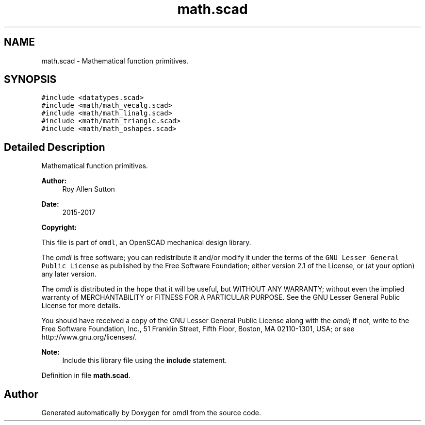 .TH "math.scad" 3 "Tue Apr 4 2017" "Version v0.6" "omdl" \" -*- nroff -*-
.ad l
.nh
.SH NAME
math.scad \- Mathematical function primitives\&.  

.SH SYNOPSIS
.br
.PP
\fC#include <datatypes\&.scad>\fP
.br
\fC#include <math/math_vecalg\&.scad>\fP
.br
\fC#include <math/math_linalg\&.scad>\fP
.br
\fC#include <math/math_triangle\&.scad>\fP
.br
\fC#include <math/math_oshapes\&.scad>\fP
.br

.SH "Detailed Description"
.PP 
Mathematical function primitives\&. 


.PP
\fBAuthor:\fP
.RS 4
Roy Allen Sutton 
.RE
.PP
\fBDate:\fP
.RS 4
2015-2017
.RE
.PP
\fBCopyright:\fP
.RS 4
.RE
.PP
This file is part of \fComdl\fP, an OpenSCAD mechanical design library\&.
.PP
The \fIomdl\fP is free software; you can redistribute it and/or modify it under the terms of the \fCGNU Lesser General Public License\fP as published by the Free Software Foundation; either version 2\&.1 of the License, or (at your option) any later version\&.
.PP
The \fIomdl\fP is distributed in the hope that it will be useful, but WITHOUT ANY WARRANTY; without even the implied warranty of MERCHANTABILITY or FITNESS FOR A PARTICULAR PURPOSE\&. See the GNU Lesser General Public License for more details\&.
.PP
You should have received a copy of the GNU Lesser General Public License along with the \fIomdl\fP; if not, write to the Free Software Foundation, Inc\&., 51 Franklin Street, Fifth Floor, Boston, MA 02110-1301, USA; or see http://www.gnu.org/licenses/\&.
.PP
\fBNote:\fP
.RS 4
Include this library file using the \fBinclude\fP statement\&. 
.RE
.PP

.PP
Definition in file \fBmath\&.scad\fP\&.
.SH "Author"
.PP 
Generated automatically by Doxygen for omdl from the source code\&.
